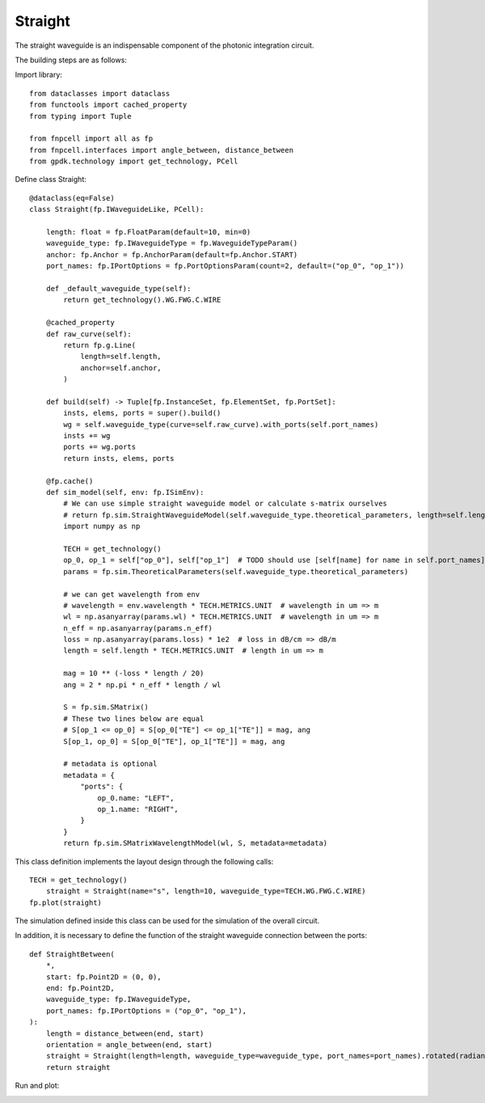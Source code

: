 Straight
====================

The straight waveguide is an indispensable component of the photonic integration circuit.

The building steps are as follows:

Import library::

    from dataclasses import dataclass
    from functools import cached_property
    from typing import Tuple

    from fnpcell import all as fp
    from fnpcell.interfaces import angle_between, distance_between
    from gpdk.technology import get_technology, PCell

Define class Straight::

    @dataclass(eq=False)
    class Straight(fp.IWaveguideLike, PCell):

        length: float = fp.FloatParam(default=10, min=0)
        waveguide_type: fp.IWaveguideType = fp.WaveguideTypeParam()
        anchor: fp.Anchor = fp.AnchorParam(default=fp.Anchor.START)
        port_names: fp.IPortOptions = fp.PortOptionsParam(count=2, default=("op_0", "op_1"))

        def _default_waveguide_type(self):
            return get_technology().WG.FWG.C.WIRE

        @cached_property
        def raw_curve(self):
            return fp.g.Line(
                length=self.length,
                anchor=self.anchor,
            )

        def build(self) -> Tuple[fp.InstanceSet, fp.ElementSet, fp.PortSet]:
            insts, elems, ports = super().build()
            wg = self.waveguide_type(curve=self.raw_curve).with_ports(self.port_names)
            insts += wg
            ports += wg.ports
            return insts, elems, ports

        @fp.cache()
        def sim_model(self, env: fp.ISimEnv):
            # We can use simple straight waveguide model or calculate s-matrix ourselves
            # return fp.sim.StraightWaveguideModel(self.waveguide_type.theoretical_parameters, length=self.length)
            import numpy as np

            TECH = get_technology()
            op_0, op_1 = self["op_0"], self["op_1"]  # TODO should use [self[name] for name in self.port_names], consider Hidden / None
            params = fp.sim.TheoreticalParameters(self.waveguide_type.theoretical_parameters)

            # we can get wavelength from env
            # wavelength = env.wavelength * TECH.METRICS.UNIT  # wavelength in um => m
            wl = np.asanyarray(params.wl) * TECH.METRICS.UNIT  # wavelength in um => m
            n_eff = np.asanyarray(params.n_eff)
            loss = np.asanyarray(params.loss) * 1e2  # loss in dB/cm => dB/m
            length = self.length * TECH.METRICS.UNIT  # length in um => m

            mag = 10 ** (-loss * length / 20)
            ang = 2 * np.pi * n_eff * length / wl

            S = fp.sim.SMatrix()
            # These two lines below are equal
            # S[op_1 <= op_0] = S[op_0["TE"] <= op_1["TE"]] = mag, ang
            S[op_1, op_0] = S[op_0["TE"], op_1["TE"]] = mag, ang

            # metadata is optional
            metadata = {
                "ports": {
                    op_0.name: "LEFT",
                    op_1.name: "RIGHT",
                }
            }
            return fp.sim.SMatrixWavelengthModel(wl, S, metadata=metadata)
            
This class definition implements the layout design through the following calls::

    TECH = get_technology()
        straight = Straight(name="s", length=10, waveguide_type=TECH.WG.FWG.C.WIRE)
    fp.plot(straight)

The simulation defined inside this class can be used for the simulation of the overall circuit.

In addition, it is necessary to define the function of the straight waveguide connection between the ports::

    def StraightBetween(
        *,
        start: fp.Point2D = (0, 0),
        end: fp.Point2D,
        waveguide_type: fp.IWaveguideType,
        port_names: fp.IPortOptions = ("op_0", "op_1"),
    ):
        length = distance_between(end, start)
        orientation = angle_between(end, start)
        straight = Straight(length=length, waveguide_type=waveguide_type, port_names=port_names).rotated(radians=orientation).translated(*start)
        return straight

Run and plot:

.. image:: ../images/comp_straight.png
